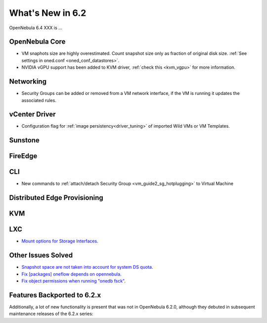 .. _whats_new:

================================================================================
What's New in 6.2
================================================================================

OpenNebula 6.4 XXX is ...

..
  Conform to the following format for new features.
  Big/important features follow this structure
  - **<feature title>**: <one-to-two line description>, :ref:`<link to docs>`
  Minor features are added in a separate block in each section as:
  - `<one-to-two line description <http://github.com/OpenNebula/one/issues/#>`__.

..

OpenNebula Core
================================================================================
- VM snaphots size are highly overestimated. Count snapshot size only as fraction of original disk size. :ref:`See settings in oned.conf <oned_conf_datastores>`.
- NVIDIA vGPU support has been added to KVM driver, :ref:`check this <kvm_vgpu>` for more information.

Networking
================================================================================
- Security Groups can be added or removed from a VM network interface, if the VM is running it updates the associated rules.

vCenter Driver
================================================================================
- Configuration flag for :ref:`image persistency<driver_tuning>` of imported Wild VMs or VM Templates.

Sunstone
================================================================================

FireEdge
================================================================================

CLI
================================================================================
- New commands to :ref:`attach/detach Security Group <vm_guide2_sg_hotplugging>` to Virtual Machine

Distributed Edge Provisioning
================================================================================

KVM
===

LXC
===
- `Mount options for Storage Interfaces <https://github.com/OpenNebula/one/issues/5429>`__.

Other Issues Solved
================================================================================
- `Snapshot space are not taken into account for system DS quota <https://github.com/OpenNebula/one/issues/5524>`__.
- `Fix [packages] oneflow depends on opennebula <https://github.com/OpenNebula/one/issues/5391>`__.
- `Fix object permissions when running "onedb fsck" <https://github.com/OpenNebula/one/issues/5202>`__.

Features Backported to 6.2.x
============================

Additionally, a lot of new functionality is present that was not in OpenNebula 6.2.0, although they debuted in subsequent maintenance releases of the 6.2.x series:
